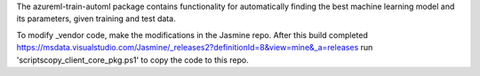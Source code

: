 The azureml-train-automl package contains functionality for automatically finding the best machine learning model and its parameters, given training and test data. 

To modify _vendor code, make the modifications in the Jasmine repo. After this build completed https://msdata.visualstudio.com/Jasmine/_releases2?definitionId=8&view=mine&_a=releases  run 'scripts\copy_client_core_pkg.ps1' to copy the code to this repo.



